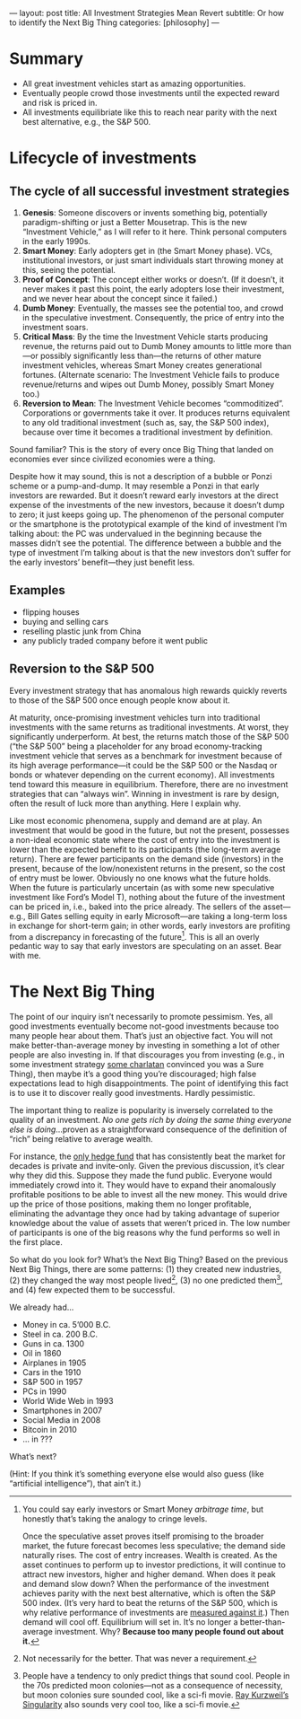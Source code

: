---
layout: post
title: All Investment Strategies Mean Revert
subtitle: Or how to identify the Next Big Thing
categories: [philosophy]
---

#+OPTIONS: toc:t

* Summary
- All great investment vehicles start as amazing opportunities.
- Eventually people crowd those investments until the expected reward and risk is priced in.
- All investments equilibriate like this to reach near parity with the next best alternative, e.g., the S&P 500.
* Lifecycle of investments
** The cycle of all successful investment strategies
1. *Genesis*: Someone discovers or invents something big, potentially paradigm-shifting or just a Better Mousetrap. This is the new “Investment Vehicle,” as I will refer to it here. Think personal computers in the early 1990s.
2. *Smart Money*: Early adopters get in (the Smart Money phase). VCs, institutional investors, or just smart individuals start throwing money at this, seeing the potential.
3. *Proof of Concept*: The concept either works or doesn’t. (If it doesn’t, it never makes it past this point, the early adopters lose their investment, and we never hear about the concept since it failed.)
4. *Dumb Money*: Eventually, the masses see the potential too, and crowd in the speculative investment. Consequently, the price of entry into the investment soars.
5. *Critical Mass*: By the time the Investment Vehicle starts producing revenue, the returns paid out to Dumb Money amounts to little more than---or possibly significantly less than---the returns of other mature investment vehicles, whereas Smart Money creates generational fortunes. (Alternate scenario: The Investment Vehicle fails to produce revenue/returns and wipes out Dumb Money, possibly Smart Money too.)
6. *Reversion to Mean*: The Investment Vehicle becomes “commoditized”. Corporations or governments take it over. It produces returns equivalent to any old traditional investment (such as, say, the S&P 500 index), because over time it becomes a traditional investment by definition.

Sound familiar? This is the story of every once Big Thing that landed on economies ever since civilized economies were a thing.

Despite how it may sound, this is not a description of a bubble or Ponzi scheme or a pump-and-dump. It may resemble a Ponzi in that early investors are rewarded. But it doesn’t reward early investors at the direct expense of the investments of the new investors, because it doesn’t dump to zero; it just keeps going up. The phenomenon of the personal computer or the smartphone is the prototypical example of the kind of investment I’m talking about: the PC was undervalued in the beginning because the masses didn’t see the potential. The difference between a bubble and the type of investment I’m talking about is that the new investors don’t suffer for the early investors’ benefit---they just benefit less.
** Examples
- flipping houses
- buying and selling cars
- reselling plastic junk from China
- any publicly traded company before it went public
** Reversion to the S&P 500
Every investment strategy that has anomalous high rewards quickly reverts to those of the S&P 500 once enough people know about it.

At maturity, once-promising investment vehicles turn into traditional investments with the same returns as traditional investments. At worst, they significantly underperform. At best, the returns match those of the S&P 500 (“the S&P 500” being a placeholder for any broad economy-tracking investment vehicle that serves as a benchmark for investment because of its high average performance---it could be the S&P 500 or the Nasdaq or bonds or whatever depending on the current economy). All investments tend toward this measure in equilibrium. Therefore, there are no investment strategies that can “always win”. Winning in investment is rare by design, often the result of luck more than anything. Here I explain why.

Like most economic phenomena, supply and demand are at play. An investment that would be good in the future, but not the present, possesses a non-ideal economic state where the cost of entry into the investment is lower than the expected benefit to its participants (the long-term average return). There are fewer participants on the demand side (investors) in the present, because of the low/nonexistent returns in the present, so the cost of entry must be lower. Obviously no one knows what the future holds. When the future is particularly uncertain (as with some new speculative investment like Ford’s Model T), nothing about the future of the investment can be priced in, i.e., baked into the price already. The sellers of the asset---e.g., Bill Gates selling equity in early Microsoft---are taking a long-term loss in exchange for short-term gain; in other words, early investors are profiting from a discrepancy in forecasting of the future[fn:arbitraging]. This is all an overly pedantic way to say that early investors are speculating on an asset. Bear with me.

[fn:arbitraging] You could say early investors or Smart Money /arbitrage time/, but honestly that’s taking the analogy to cringe levels.

Once the speculative asset proves itself promising to the broader market, the future forecast becomes less speculative; the demand side naturally rises. The cost of entry increases. Wealth is created. As the asset continues to perform up to investor predictions, it will continue to attract new investors, higher and higher demand. When does it peak and demand slow down? When the performance of the investment achieves parity with the next best alternative, which is often the S&P 500 index. (It’s very hard to beat the returns of the S&P 500, which is why relative performance of investments are [[https://en.wikipedia.org/wiki/Alpha_(finance)][measured against it]].) Then demand will cool off. Equilibrium will set in. It’s no longer a better-than-average investment. Why? *Because too many people found out about it.*
* The Next Big Thing
The point of our inquiry isn’t necessarily to promote pessimism. Yes, all good investments eventually become not-good investments because too many people hear about them. That’s just an objective fact. You will not make better-than-average money by investing in something a lot of other people are also investing in. If that discourages you from investing (e.g., in some investment strategy [[https://www.tailopez.com/][some charlatan]] convinced you was a Sure Thing), then maybe it’s a good thing you’re discouraged; high false expectations lead to high disappointments. The point of identifying this fact is to use it to discover really good investments. Hardly pessimistic.

The important thing to realize is popularity is inversely correlated to the quality of an investment. /No one gets rich by doing the same thing everyone else is doing/...proven as a straightforward consequence of the definition of “rich” being relative to average wealth.

For instance, the [[https://en.wikipedia.org/wiki/Renaissance_Technologies#Medallion_Fund][only hedge fund]] that has consistently beat the market for decades is private and invite-only. Given the previous discussion, it’s clear why they did this. Suppose they made the fund public. Everyone would immediately crowd into it. They would have to expand their anomalously profitable positions to be able to invest all the new money. This would drive up the price of those positions, making them no longer profitable, eliminating the advantage they once had by taking advantage of superior knowledge about the value of assets that weren’t priced in. The low number of participants is one of the big reasons why the fund performs so well in the first place.

So what do you look for? What’s the Next Big Thing? Based on the previous Next Big Things, there are some patterns: (1) they created new industries, (2) they changed the way most people lived[fn:beneficial], (3) no one predicted them[fn:sounding], and (4) few expected them to be successful.

We already had...

- Money in ca. 5’000 B.C.
- Steel in ca. 200 B.C.
- Guns in ca. 1300
- Oil in 1860
- Airplanes in 1905
- Cars in the 1910
- S&P 500 in 1957
- PCs in 1990
- World Wide Web in 1993
- Smartphones in 2007
- Social Media in 2008
- Bitcoin in 2010
- ... in ???

What’s next?

(Hint: If you think it’s something everyone else would also guess (like “artificial intelligence”), that ain’t it.)

[[https://i.imgur.com/r75Mu63.jpg]]

[fn:beneficial] Not necessarily for the better. That was never a requirement.

[fn:sounding] People have a tendency to only predict things that sound cool. People in the 70s predicted moon colonies---not as a consequence of necessity, but moon colonies sure sounded cool, like a sci-fi movie. [[https://en.wikipedia.org/wiki/The_Singularity_Is_Near][Ray Kurzweil’s Singularity]] also sounds very cool too, like a sci-fi movie.

